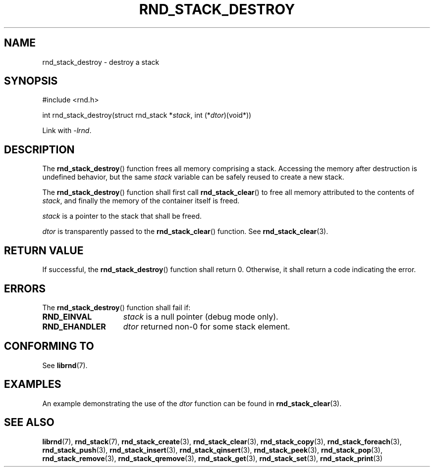 .TH RND_STACK_DESTROY 3 DATE "librnd-VERSION"
.SH NAME
rnd_stack_destroy \- destroy a stack
.SH SYNOPSIS
.ad l
#include <rnd.h>
.sp
int rnd_stack_destroy(struct rnd_stack
.RI * stack ,
int
.RI (* dtor )(void*))
.sp
Link with \fI-lrnd\fP.
.ad
.SH DESCRIPTION
The
.BR rnd_stack_destroy ()
function
frees all memory comprising a stack. Accessing the memory after destruction is
undefined behavior, but the same
.I stack
variable can be safely reused to create a new stack.
.P
The
.BR rnd_stack_destroy ()
function shall first call
.BR rnd_stack_clear ()
to free all memory attributed to the contents of
.IR stack ,
and finally the memory of the container itself is freed.
.P
.I stack
is a pointer to the stack that shall be freed.
.P
.I dtor
is transparently passed to the
.BR rnd_stack_clear ()
function. See
.BR rnd_stack_clear (3).
.SH RETURN VALUE
If successful, the
.BR rnd_stack_destroy ()
function shall return 0. Otherwise, it shall
return a code indicating the error.
.SH ERRORS
The
.BR rnd_stack_destroy ()
function shall fail if:
.IP \fBRND_EINVAL\fP 1.5i
.I stack
is a null pointer (debug mode only).
.IP \fBRND_EHANDLER\fP 1.5i
.I dtor
returned non-0 for some stack element.
.SH CONFORMING TO
See
.BR librnd (7).
.SH EXAMPLES
An example demonstrating the use of the
.I dtor
function can be found in
.BR rnd_stack_clear (3).
.SH SEE ALSO
.ad l
.BR librnd (7),
.BR rnd_stack (7),
.BR rnd_stack_create (3),
.BR rnd_stack_clear (3),
.BR rnd_stack_copy (3),
.BR rnd_stack_foreach (3),
.BR rnd_stack_push (3),
.BR rnd_stack_insert (3),
.BR rnd_stack_qinsert (3),
.BR rnd_stack_peek (3),
.BR rnd_stack_pop (3),
.BR rnd_stack_remove (3),
.BR rnd_stack_qremove (3),
.BR rnd_stack_get (3),
.BR rnd_stack_set (3),
.BR rnd_stack_print (3)
